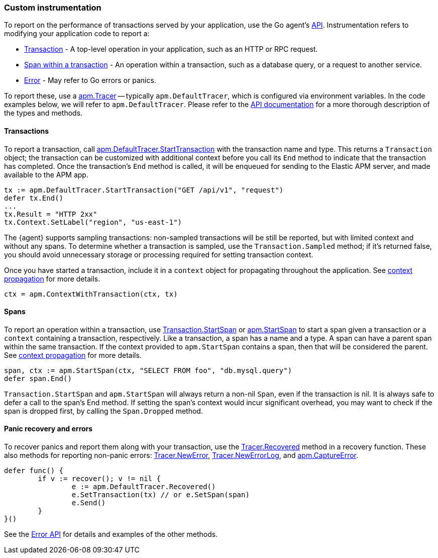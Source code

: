 [[custom-instrumentation]]
=== Custom instrumentation

To report on the performance of transactions served by your application, use the Go
agent's <<api,API>>. Instrumentation refers to modifying your application code to report a:

 - <<custom-instrumentation-transactions,Transaction>> - A top-level operation in your application,
such as an HTTP or RPC request.
 - <<custom-instrumentation-spans,Span within a transaction>> - An operation within a transaction,
such as a database query, or a request to another service.
 - <<custom-instrumentation-errors,Error>> - May refer to Go errors or panics.

To report these, use a <<tracer-api,apm.Tracer>> -- typically
`apm.DefaultTracer`, which is configured via environment variables. In the code
examples below, we will refer to `apm.DefaultTracer`. Please refer to the <<api, API documentation>>
for a more thorough description of the types and methods.

[[custom-instrumentation-transactions]]
==== Transactions

To report a transaction, call <<tracer-api-start-transaction, apm.DefaultTracer.StartTransaction>>
with the transaction name and type. This returns a `Transaction` object; the transaction
can be customized with additional context before you call its `End` method to indicate
that the transaction has completed. Once the transaction's `End` method is called, it
will be enqueued for sending to the Elastic APM server, and made available to the APM app.

[source,go]
----
tx := apm.DefaultTracer.StartTransaction("GET /api/v1", "request")
defer tx.End()
...
tx.Result = "HTTP 2xx"
tx.Context.SetLabel("region", "us-east-1")
----

The {agent} supports sampling transactions: non-sampled transactions will be still be
reported, but with limited context and without any spans. To determine whether a
transaction is sampled, use the `Transaction.Sampled` method; if it's returned false,
you should avoid unnecessary storage or processing required for setting transaction
context.

Once you have started a transaction, include it in a `context` object for
propagating throughout the application. See <<custom-instrumentation-propagation, context propagation>>
for more details.

[source,go]
----
ctx = apm.ContextWithTransaction(ctx, tx)
----

[[custom-instrumentation-spans]]
==== Spans

To report an operation within a transaction, use <<transaction-start-span, Transaction.StartSpan>>
or <<apm-start-span, apm.StartSpan>> to start a span given a transaction or a `context`
containing a transaction, respectively. Like a transaction, a span has a name and a type. A span can have a parent span within the same transaction. If the context provided to `apm.StartSpan`
contains a span, then that will be considered the parent. See <<custom-instrumentation-propagation, context propagation>>
for more details.

[source,go]
----
span, ctx := apm.StartSpan(ctx, "SELECT FROM foo", "db.mysql.query")
defer span.End()
----

`Transaction.StartSpan` and `apm.StartSpan` will always return a non-nil `Span`, even if the
transaction is nil. It is always safe to defer a call to the span's End method. If setting the span's
context would incur significant overhead, you may want to check if the span is dropped first, by calling
the `Span.Dropped` method.

[[custom-instrumentation-errors]]
==== Panic recovery and errors

To recover panics and report them along with your transaction, use the
<<tracer-recovered, Tracer.Recovered>> method in a recovery function. These also methods for reporting
non-panic errors: <<tracer-new-error, Tracer.NewError>>, <<tracer-new-error-log, Tracer.NewErrorLog>>, and
<<apm-captureerror, apm.CaptureError>>.

[source,go]
----
defer func() {
	if v := recover(); v != nil {
		e := apm.DefaultTracer.Recovered()
		e.SetTransaction(tx) // or e.SetSpan(span)
		e.Send()
	}
}()
----

See the <<error-api, Error API>> for details and examples of the other methods.

